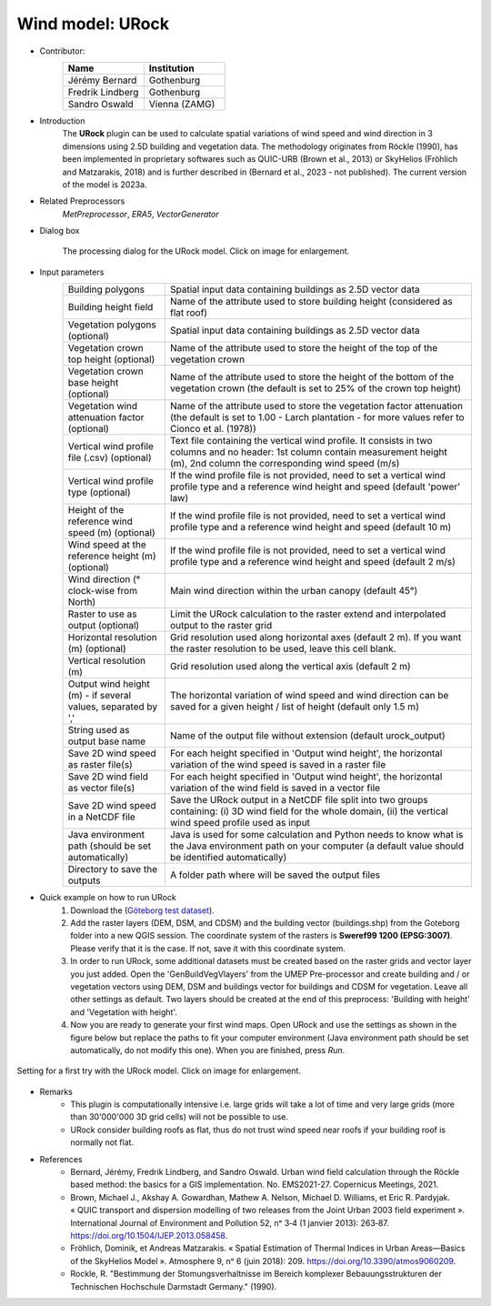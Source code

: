 .. _URock:

Wind model: URock
~~~~~~~~~~~~~~~~~~~~~~~~~~~~~~~~
* Contributor:
   .. list-table::
      :widths: 50 50
      :header-rows: 1

      * - Name
        - Institution
      * - Jérémy Bernard
        - Gothenburg
      * - Fredrik Lindberg
        - Gothenburg
      * - Sandro Oswald
        - Vienna (ZAMG)

* Introduction
    The **URock** plugin can be used to calculate spatial variations of wind speed and wind direction in 3 dimensions using 2.5D building and vegetation data. The methodology originates from Röckle (1990), has been implemented in proprietary softwares such as QUIC-URB (Brown et al., 2013) or SkyHelios (Fröhlich and Matzarakis, 2018) and is further described in (Bernard et al., 2023 - not published). The current version of the model is 2023a.

* Related Preprocessors
   `MetPreprocessor`, `ERA5`, `VectorGenerator`


* Dialog box
   .. figure:: /images/URock_v2023a.png
      :width: 100%
      :align: center

      The processing dialog for the URock model. Click on image for enlargement.

* Input parameters
   .. list-table::
      :widths: 25 75
      :header-rows: 0

      * - Building polygons
        - Spatial input data containing buildings as 2.5D vector data
      * - Building height field
        - Name of the attribute used to store building height (considered as flat roof)
      * - Vegetation polygons (optional)
        - Spatial input data containing buildings as 2.5D vector data
      * - Vegetation crown top height (optional)
        - Name of the attribute used to store the height of the top of the vegetation crown
      * - Vegetation crown base height (optional)
        - Name of the attribute used to store the height of the bottom of the vegetation crown (the default is set to 25% of the crown top height)
      * - Vegetation wind attenuation factor (optional)
        - Name of the attribute used to store the vegetation factor attenuation (the default is set to 1.00 - Larch plantation - for more values refer to Cionco et al. (1978))
      * - Vertical wind profile file (.csv) (optional)
        - Text file containing the vertical wind profile. It consists in two columns and no header: 1st column contain measurement height (m), 2nd column the corresponding wind speed (m/s)
      * - Vertical wind profile type (optional)
        - If the wind profile file is not provided, need to set a vertical wind profile type and a reference wind height and speed (default 'power' law)
      * - Height of the reference wind speed (m) (optional)
        - If the wind profile file is not provided, need to set a vertical wind profile type and a reference wind height and speed (default 10 m)
      * - Wind speed at the reference height (m) (optional)
        - If the wind profile file is not provided, need to set a vertical wind profile type and a reference wind height and speed (default 2 m/s)
      * - Wind direction (° clock-wise from North)
        - Main wind direction within the urban canopy (default 45°)
      * - Raster to use as output (optional)
        - Limit the URock calculation to the raster extend and interpolated output to the raster grid 
      * - Horizontal resolution (m) (optional)
        - Grid resolution used along horizontal axes (default 2 m). If you want the raster resolution to be used, leave this cell blank.
      * - Vertical resolution (m)
        - Grid resolution used along the vertical axis (default 2 m)
      * - Output wind height (m) - if several values, separated by ','
        - The horizontal variation of wind speed and wind direction can be saved for a given height / list of height (default only 1.5 m)
      * - String used as output base name
        - Name of the output file without extension (default urock_output)
      * - Save 2D wind speed as raster file(s)
        - For each height specified in 'Output wind height', the horizontal variation of the wind speed is saved in a raster file
      * - Save 2D wind field as vector file(s)
        - For each height specified in 'Output wind height', the horizontal variation of the wind field is saved in a vector file
      * - Save 2D wind speed in a NetCDF file
        - Save the URock output in a NetCDF file split into two groups containing: (i) 3D wind field for the whole domain, (ii) the vertical wind speed profile used as input
      * - Java environment path (should be set automatically)
        - Java is used for some calculation and Python needs to know what is the Java environment path on your computer (a default value should be identified automatically)
      * - Directory to save the outputs
        - A folder path where will be saved the output files

* Quick example on how to run URock
             #. Download the (`Göteborg test dataset <https://urban-meteorology-reading.github.io>`__).
             #. Add the raster layers (DEM, DSM, and CDSM) and the building vector (buildings.shp) from the Goteborg folder into a new QGIS session. The coordinate system of the rasters is **Sweref99 1200 (EPSG:3007)**. Please verify that it is the case. If not, save it with this coordinate system.
             #. In order to run URock, some additional datasets must be created based on the raster grids and vector layer you just added. Open the 'GenBuildVegVlayers' from the UMEP Pre-processor and create building and / or vegetation vectors using DEM, DSM and buildings vector for buildings and CDSM for vegetation. Leave all other settings as default. Two layers should be created at the end of this preprocess: 'Building with height' and 'Vegetation with height'.
             #. Now you are ready to generate your first wind maps. Open URock and use the settings as shown in the figure below but replace the paths to fit your computer environment (Java environment path should be set automatically, do not modify this one). When you are finished, press *Run*.

.. figure:: /images/URockfirsttry.png
   :width: 100%
   :align: center

   Setting for a first try with the URock model. Click on image for enlargement.
 

* Remarks
      -  This plugin is computationally intensive i.e. large grids will take a lot of time and very large grids (more than 30'000'000 3D grid cells) will not be possible to use.
      -  URock consider building roofs as flat, thus do not trust wind speed near roofs if your building roof is normally not flat.

* References
      - Bernard, Jérémy, Fredrik Lindberg, and Sandro Oswald. Urban wind field calculation through the Röckle based method: the basics for a GIS implementation. No. EMS2021-27. Copernicus Meetings, 2021. 
      - Brown, Michael J., Akshay A. Gowardhan, Mathew A. Nelson, Michael D. Williams, et Eric R. Pardyjak. « QUIC transport and dispersion modelling of two releases from the Joint Urban 2003 field experiment ». International Journal of Environment and Pollution 52, nᵒ 3‑4 (1 janvier 2013): 263‑87. https://doi.org/10.1504/IJEP.2013.058458.
      - Fröhlich, Dominik, et Andreas Matzarakis. « Spatial Estimation of Thermal Indices in Urban Areas—Basics of the SkyHelios Model ». Atmosphere 9, nᵒ 6 (juin 2018): 209. https://doi.org/10.3390/atmos9060209.
      - Rockle, R. "Bestimmung der Stomungsverhaltnisse im Bereich komplexer Bebauungsstrukturen der Technischen Hochschule Darmstadt Germany." (1990).
